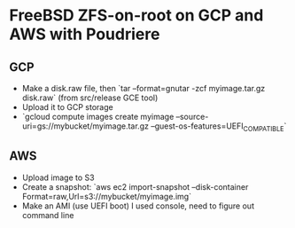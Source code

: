 * FreeBSD ZFS-on-root on GCP and AWS with Poudriere
** GCP
- Make a disk.raw file, then `tar --format=gnutar -zcf myimage.tar.gz disk.raw` (from src/release GCE tool)
- Upload it to GCP storage
- `gcloud compute images create myimage --source-uri=gs://mybucket/myimage.tar.gz --guest-os-features=UEFI_COMPATIBLE`
** AWS
- Upload image to S3
- Create a snapshot: `aws ec2 import-snapshot --disk-container Format=raw,Url=s3://mybucket/myimage.img`
- Make an AMI (use UEFI boot)
  I used console, need to figure out command line
